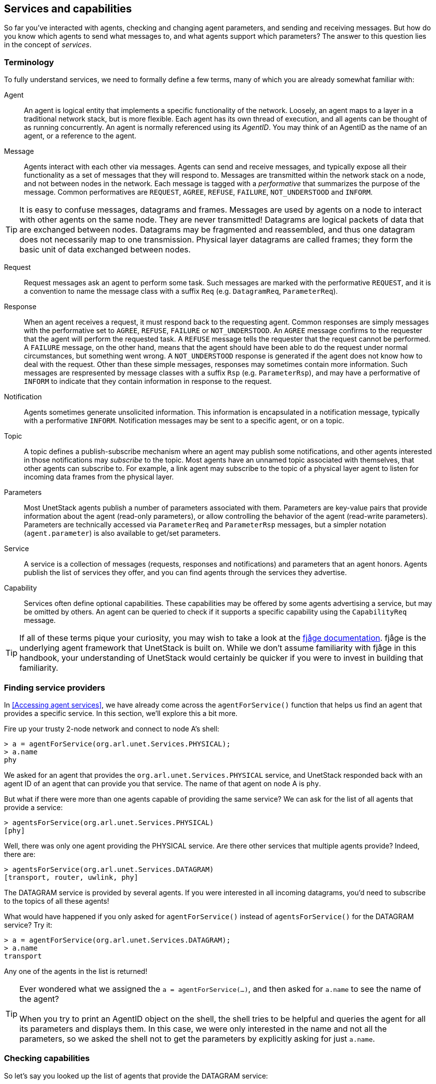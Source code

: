 == Services and capabilities

So far you've interacted with agents, checking and changing agent parameters, and sending and receiving messages. But how do you know which agents to send what messages to, and what agents support which parameters? The answer to this question lies in the concept of _services_.

=== Terminology

To fully understand services, we need to formally define a few terms, many of which you are already somewhat familiar with:

Agent:: An agent is logical entity that implements a specific functionality of the network. Loosely, an agent maps to a layer in a traditional network stack, but is more flexible. Each agent has its own thread of execution, and all agents can be thought of as running concurrently. An agent is normally referenced using its _AgentID_. You may think of an AgentID as the name of an agent, or a reference to the agent.

Message:: Agents interact with each other via messages. Agents can send and receive messages, and typically expose all their functionality as a set of messages that they will respond to. Messages are transmitted within the network stack on a node, and not between nodes in the network. Each message is tagged with a _performative_ that summarizes the purpose of the message. Common performatives are `REQUEST`, `AGREE`, `REFUSE`, `FAILURE`, `NOT_UNDERSTOOD` and `INFORM`.

TIP: It is easy to confuse messages, datagrams and frames. Messages are used by agents on a node to interact with other agents on the same node. They are never transmitted! Datagrams are logical packets of data that are exchanged between nodes. Datagrams may be fragmented and reassembled, and thus one datagram does not necessarily map to one transmission. Physical layer datagrams are called frames; they form the basic unit of data exchanged between nodes.

Request:: Request messages ask an agent to perform some task. Such messages are marked with the performative `REQUEST`, and it is a convention to name the message class with a suffix `Req` (e.g. `DatagramReq`, `ParameterReq`).

Response:: When an agent receives a request, it must respond back to the requesting agent. Common responses are simply messages with the performative set to `AGREE`, `REFUSE`, `FAILURE` or `NOT_UNDERSTOOD`. An `AGREE` message confirms to the requester that the agent will perform the requested task. A `REFUSE` message tells the requester that the request cannot be performed. A `FAILURE` message, on the other hand, means that the agent should have been able to do the request under normal circumstances, but something went wrong. A `NOT_UNDERSTOOD` response is generated if the agent does not know how to deal with the request. Other than these simple messages, responses may sometimes contain more information. Such messages are respresented by message classes with a suffix `Rsp` (e.g. `ParameterRsp`), and may have a performative of `INFORM` to indicate that they contain information in response to the request.

Notification:: Agents sometimes generate unsolicited information. This information is encapsulated in a notification message, typically with a performative `INFORM`. Notification messages may be sent to a specific agent, or on a topic.

Topic:: A topic defines a publish-subscribe mechanism where an agent may publish some notifications, and other agents interested in those notifications may _subscribe_ to the topic. Most agents have an unnamed topic associated with themselves, that other agents can subscribe to. For example, a link agent may subscribe to the topic of a physical layer agent to listen for incoming data frames from the physical layer.

Parameters:: Most UnetStack agents publish a number of parameters associated with them. Parameters are key-value pairs that provide information about the agent (read-only parameters), or allow controlling the behavior of the agent (read-write parameters). Parameters are technically accessed via `ParameterReq` and `ParameterRsp` messages, but a simpler notation (`agent.parameter`) is also available to get/set parameters.

Service:: A service is a collection of messages (requests, responses and notifications) and parameters that an agent honors. Agents publish the list of services they offer, and you can find agents through the services they advertise.

Capability:: Services often define optional capabilities. These capabilities may be offered by some agents advertising a service, but may be omitted by others. An agent can be queried to check if it supports a specific capability using the `CapabilityReq` message.

TIP: If all of these terms pique your curiosity, you may wish to take a look at the https://fjage.readthedocs.io/en/latest/index.html[fjåge documentation^]. fjåge is the underlying agent framework that UnetStack is built on. While we don't assume familiarity with fjåge in this handbook, your understanding of UnetStack would certainly be quicker if you were to invest in building that familiarity.

=== Finding service providers

In <<Accessing agent services>>, we have already come across the `agentForService()` function that helps us find an agent that provides a specific service. In this section, we'll explore this a bit more.

Fire up your trusty 2-node network and connect to node A's shell:

[source, console]
----
> a = agentForService(org.arl.unet.Services.PHYSICAL);
> a.name
phy
----

We asked for an agent that provides the `org.arl.unet.Services.PHYSICAL` service, and UnetStack responded back with an agent ID of an agent that can provide you that service. The name of that agent on node A is `phy`.

But what if there were more than one agents capable of providing the same service? We can ask for the list of all agents that provide a service:

[source, console]
----
> agentsForService(org.arl.unet.Services.PHYSICAL)
[phy]
----

Well, there was only one agent providing the PHYSICAL service. Are there other services that multiple agents provide? Indeed, there are:

[source, console]
----
> agentsForService(org.arl.unet.Services.DATAGRAM)
[transport, router, uwlink, phy]
----

The DATAGRAM service is provided by several agents. If you were interested in all incoming datagrams, you'd need to subscribe to the topics of all these agents!

What would have happened if you only asked for `agentForService()` instead of `agentsForService()` for the DATAGRAM service? Try it:

[source, console]
----
> a = agentForService(org.arl.unet.Services.DATAGRAM);
> a.name
transport
----

Any one of the agents in the list is returned!

TIP: Ever wondered what we assigned the `a = agentForService(...)`, and then asked for `a.name` to see the name of the agent? +
 +
When you try to print an AgentID object on the shell, the shell tries to be helpful and queries the agent for all its parameters and displays them. In this case, we were only interested in the name and not all the parameters, so we asked the shell not to get the parameters by explicitly asking for just `a.name`.

=== Checking capabilities

So let's say you looked up the list of agents that provide the DATAGRAM service:

[source, console]
----
> agentsForService(org.arl.unet.Services.DATAGRAM)
[transport, router, uwlink, phy]
----

If you wanted to send a datagram, how do you pick which one you'd rather use? Different agents may provide different optional capabilities. If you were specifically interested in a particular capability (e.g. reliability), you could ask the agent if it supported that:

[source, console]
----
> phy << new CapabilityReq(org.arl.unet.DatagramCapability.RELIABILITY)
DISCONFIRM
> uwlink << new CapabilityReq(org.arl.unet.DatagramCapability.RELIABILITY)
CONFIRM
----

Here, we asked `phy` if it can do reliable datagram delivery, and it said "no". Then we asked `uwlink`, and it confirmed that it can. If you needed reliable delivery of our datagram, you should choose the latter.

You can also ask an agent to list all its optional capabilities:

[source, console]
----
> transport << new CapabilityReq()
CapabilityListRsp:INFORM[PROGRESS,RELIABILITY,FRAGMENTATION,CANCELLATION]
----

The `transport` agent says it can do reliable datagram delivery, fragment & reassemble large datagrams (if necessary), report on the progress of large datagram transfers, and cancel datagram delivery half way through the process (if the user wishes to).

Another way you may choose a service provider is by checking its parameters. For example, the `MTU` parameter (defined in the DATAGRAM service) tells you what is the largest datagram the agent can deliver:

[source, console]
----
> phy.MTU
56
> uwlink.MTU
3145632
----

If you had a small datagram (56 bytes or less) to deliver, and you did not care about reliability, you could ask `phy` to deliver it for you. But, if your datagram was larger, even if you did not need reliability, you'd have to ask `uwlink` to deliver it for you.

TIP: The `MTU` parameter is the DATAGRAM service is actually `org.arl.unet.DatagramParam.MTU`. Since we only have one `MTU` parameter that `phy` advertises, there is no ambiguity in using `phy.MTU`. But if you wanted to explicitly ask for the parameter by its fully qualified name, you could send a `ParameterReq` for it: `phy << new ParameterReq().get(org.arl.unet.DatagramParam.MTU)`

=== Service list

The following services are currently defined in UnetStack:

[%header,cols="1,2,3,1",format=csv]
|===
Short name, Fully qualified name, Description, Read...
DATAGRAM, `org.arl.unet.Services.DATAGRAM`, Send and receive datagrams, <<Datagram service>>
PHYSICAL, `org.arl.unet.Services.PHYSICAL`, Physical layer, <<Physical service>>
BASEBAND, `org.arl.unet.Services.BASEBAND`, Arbitrary waveform transmission & recording, <<Baseband service>>
RANGING, `org.arl.unet.Services.RANGING`, Ranging & synchronization, <<Ranging and synchronization>>
NODE_INFO, `org.arl.unet.Services.NODE_INFO`, Node & network information, <<Node information>>
ADDRESS_RESOLUTION, `org.arl.unet.Services.ADDRESS_RESOLUTION`, Address allocation & resolution, <<Address resolution>>
LINK, `org.arl.unet.Services.LINK`, Datagram transmission over a single hop, <<Single-hop links>>
MAC, `org.arl.unet.Services.MAC`, Medium access control, <<Medium access control>>
ROUTING, `org.arl.unet.Services.ROUTING`, Routing of datagrams over a multihop network, <<Routing and route maintenance>>
ROUTE_MAINTENANCE, `org.arl.unet.Services.ROUTE_MAINTENANCE`, Discovery & maintenance of routes in a multihop network, <<Routing and route maintenance>>
TRANSPORT, `org.arl.unet.Services.TRANSPORT`, Datagram transmission over a multihop network, <<Transport and reliability>>
REMOTE, `org.arl.unet.Services.REMOTE`, "Remote command execution, text messaging & file transfer", <<Remote access>>
STATE_MANAGER, `org.arl.unet.Services.STATE_MANAGER`, State persistence across node reboots, <<State persistence>>
SCHEDULER, `org.arl.unet.Services.SCHEDULER`, Sleep-wake scheduling for energy management, <<Scheduler>>
SHELL, `org.arl.fjage.shell.Services.SHELL`, Commmand execution & file management services, <<Shell>>
|===

You can enjoy reading more about these services in the next few chapters.
